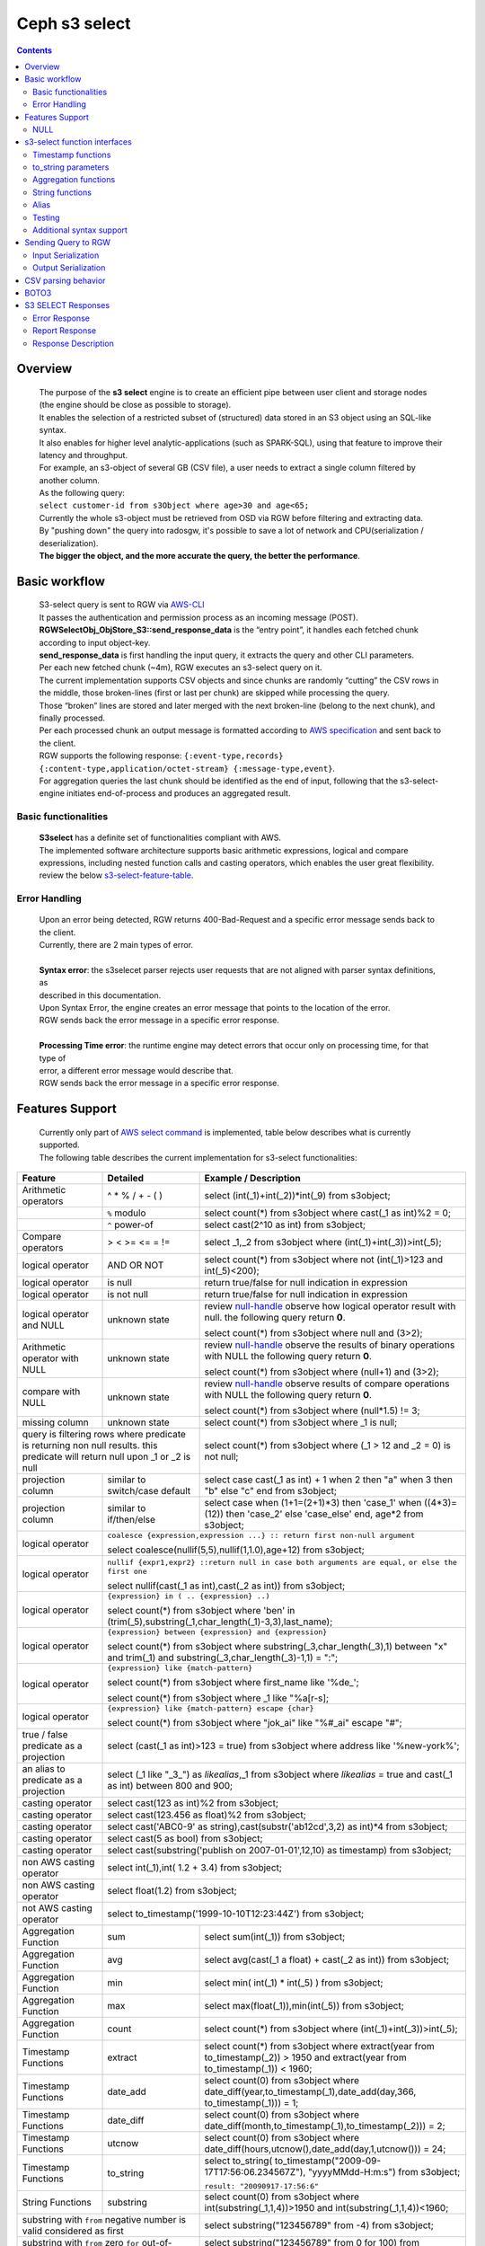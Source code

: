 ===============
 Ceph s3 select 
===============

.. contents::

Overview
--------

    | The purpose of the **s3 select** engine is to create an efficient pipe between user client and storage nodes (the engine should be close as possible to storage).
    | It enables the selection of a restricted subset of (structured) data stored in an S3 object using an SQL-like syntax.
    | It also enables for higher level analytic-applications (such as SPARK-SQL), using that feature to improve their latency and throughput.

    | For example, an s3-object of several GB (CSV file), a user needs to extract a single column filtered by another column.
    | As the following query:
    | ``select customer-id from s3Object where age>30 and age<65;``

    | Currently the whole s3-object must be retrieved from OSD via RGW before filtering and extracting data.
    | By "pushing down" the query into radosgw, it's possible to save a lot of network and CPU(serialization / deserialization).

    | **The bigger the object, and the more accurate the query, the better the performance**.
 
Basic workflow
--------------
    
    | S3-select query is sent to RGW via `AWS-CLI <https://docs.aws.amazon.com/cli/latest/reference/s3api/select-object-content.html>`_

    | It passes the authentication and permission process as an incoming message (POST).
    | **RGWSelectObj_ObjStore_S3::send_response_data** is the “entry point”, it handles each fetched chunk according to input object-key.
    | **send_response_data** is first handling the input query, it extracts the query and other CLI parameters.
   
    | Per each new fetched chunk (~4m), RGW executes an s3-select query on it.    
    | The current implementation supports CSV objects and since chunks are randomly “cutting” the CSV rows in the middle, those broken-lines (first or last per chunk) are skipped while processing the query.   
    | Those “broken” lines are stored and later merged with the next broken-line (belong to the next chunk), and finally processed.
   
    | Per each processed chunk an output message is formatted according to `AWS specification <https://docs.aws.amazon.com/AmazonS3/latest/API/archive-RESTObjectSELECTContent.html#archive-RESTObjectSELECTContent-responses>`_ and sent back to the client.
    | RGW supports the following response: ``{:event-type,records} {:content-type,application/octet-stream} {:message-type,event}``.
    | For aggregation queries the last chunk should be identified as the end of input, following that the s3-select-engine initiates end-of-process and produces an aggregated result.  

        
Basic functionalities
~~~~~~~~~~~~~~~~~~~~~

    | **S3select** has a definite set of functionalities compliant with AWS.
    
    | The implemented software architecture supports basic arithmetic expressions, logical and compare expressions, including nested function calls and casting operators, which enables the user great flexibility. 
    | review the below s3-select-feature-table_.


Error Handling
~~~~~~~~~~~~~~

    | Upon an error being detected, RGW returns 400-Bad-Request and a specific error message sends back to the client.
    | Currently, there are 2 main types of error.
    |
    | **Syntax error**: the s3selecet parser rejects user requests that are not aligned with parser syntax definitions, as     
    | described in this documentation.
    | Upon Syntax Error, the engine creates an error message that points to the location of the error.
    | RGW sends back the error message in a specific error response. 
    |
    | **Processing Time error**: the runtime engine may detect errors that occur only on processing time, for that type of     
    | error, a different error message would describe that.
    | RGW sends back the error message in a specific error response.


.. _s3-select-feature-table:

Features Support
----------------

  | Currently only part of `AWS select command <https://docs.aws.amazon.com/AmazonS3/latest/dev/s3-glacier-select-sql-reference-select.html>`_ is implemented, table below describes what is currently supported.
  | The following table describes the current implementation for s3-select functionalities:

+---------------------------------+-----------------+-----------------------------------------------------------------------+
| Feature                         | Detailed        | Example  / Description                                                |
+=================================+=================+=======================================================================+
| Arithmetic operators            | ^ * % / + - ( ) | select (int(_1)+int(_2))*int(_9) from s3object;                       |
+---------------------------------+-----------------+-----------------------------------------------------------------------+
|                                 | ``%`` modulo    | select count(*) from s3object where cast(_1 as int)%2 = 0;            |
+---------------------------------+-----------------+-----------------------------------------------------------------------+
|                                 | ``^`` power-of  | select cast(2^10 as int) from s3object;                               |
+---------------------------------+-----------------+-----------------------------------------------------------------------+
| Compare operators               | > < >= <= = !=  | select _1,_2 from s3object where (int(_1)+int(_3))>int(_5);           |
+---------------------------------+-----------------+-----------------------------------------------------------------------+
| logical operator                | AND OR NOT      | select count(*) from s3object where not (int(_1)>123 and int(_5)<200);|
+---------------------------------+-----------------+-----------------------------------------------------------------------+
| logical operator                | is null         | return true/false for null indication in expression                   |
+---------------------------------+-----------------+-----------------------------------------------------------------------+
| logical operator                | is not null     | return true/false for null indication in expression                   |
+---------------------------------+-----------------+-----------------------------------------------------------------------+
| logical operator and NULL       | unknown state   | review null-handle_ observe how logical operator result with null.    |
|                                 |                 | the following query return **0**.                                     |
|                                 |                 |                                                                       |
|                                 |                 | select count(*) from s3object where null and (3>2);                   |
+---------------------------------+-----------------+-----------------------------------------------------------------------+
| Arithmetic operator with NULL   | unknown state   | review null-handle_ observe the results of binary operations with NULL|
|                                 |                 | the following query return **0**.                                     |
|                                 |                 |                                                                       |
|                                 |                 | select count(*) from s3object where (null+1) and (3>2);               |
+---------------------------------+-----------------+-----------------------------------------------------------------------+
| compare with NULL               | unknown state   | review null-handle_ observe results of compare operations with NULL   | 
|                                 |                 | the following query return **0**.                                     |
|                                 |                 |                                                                       |
|                                 |                 | select count(*) from s3object where (null*1.5) != 3;                  |
+---------------------------------+-----------------+-----------------------------------------------------------------------+
| missing column                  | unknown state   | select count(*) from s3object where _1 is null;                       |
+---------------------------------+-----------------+-----------------------------------------------------------------------+
| query is filtering rows where predicate           | select count(*) from s3object where (_1 > 12 and _2 = 0) is not null; |
| is returning non null results.                    |                                                                       |
| this predicate will return null                   |                                                                       |
| upon _1 or _2 is null                             |                                                                       |
+---------------------------------+-----------------+-----------------------------------------------------------------------+
| projection column               | similar to      | select case                                                           | 
|                                 | switch/case     | cast(_1 as int) + 1                                                   |
|                                 | default         | when 2 then "a"                                                       |
|                                 |                 | when 3  then "b"                                                      |
|                                 |                 | else "c" end from s3object;                                           |
|                                 |                 |                                                                       | 
+---------------------------------+-----------------+-----------------------------------------------------------------------+
| projection column               | similar to      | select case                                                           | 
|                                 | if/then/else    | when (1+1=(2+1)*3) then 'case_1'                                      |
|                                 |                 | when ((4*3)=(12)) then 'case_2'                                       |
|                                 |                 | else 'case_else' end,                                                 |
|                                 |                 | age*2 from s3object;                                                  | 
+---------------------------------+-----------------+-----------------------------------------------------------------------+
| logical operator                | ``coalesce {expression,expression ...} :: return first non-null argument``              |
|                                 |                                                                                         |
|                                 | select coalesce(nullif(5,5),nullif(1,1.0),age+12) from s3object;                        |
+---------------------------------+-----------------+-----------------------------------------------------------------------+
| logical operator                | ``nullif {expr1,expr2} ::return null in case both arguments are equal,``                |
|                                 | ``or else the first one``                                                               |
|                                 |                                                                                         |
|                                 | select nullif(cast(_1 as int),cast(_2 as int)) from s3object;                           |
+---------------------------------+-----------------+-----------------------------------------------------------------------+
| logical operator                | ``{expression} in ( .. {expression} ..)``                                               |
|                                 |                                                                                         |
|                                 | select count(*) from s3object                                                           | 
|                                 | where 'ben' in (trim(_5),substring(_1,char_length(_1)-3,3),last_name);                  |
+---------------------------------+-----------------+-----------------------------------------------------------------------+
| logical operator                | ``{expression} between {expression} and {expression}``                                  | 
|                                 |                                                                                         |
|                                 | select count(*) from s3object                                                           | 
|                                 | where substring(_3,char_length(_3),1) between "x" and trim(_1)                          |
|                                 | and substring(_3,char_length(_3)-1,1) = ":";                                            |
+---------------------------------+-----------------+-----------------------------------------------------------------------+
| logical operator                | ``{expression} like {match-pattern}``                                                   |
|                                 |                                                                                         |
|                                 | select count(*) from s3object where first_name like '%de_';                             |
|                                 |                                                                                         |
|                                 | select count(*) from s3object where _1 like \"%a[r-s]\;                                 |
+---------------------------------+-----------------+-----------------------------------------------------------------------+
|                                 | ``{expression} like {match-pattern} escape {char}``                                     |
|                                 |                                                                                         |
| logical operator                | select count(*) from s3object where  "jok_ai" like "%#_ai" escape "#";                  |
+---------------------------------+-----------------+-----------------------------------------------------------------------+
| true / false                    | select (cast(_1 as int)>123 = true) from s3object                                       |
| predicate as a projection       | where address like '%new-york%';                                                        |
+---------------------------------+-----------------+-----------------------------------------------------------------------+
| an alias to                     | select (_1 like "_3_") as *likealias*,_1 from s3object                                  |
| predicate as a projection       | where *likealias* = true and cast(_1 as int) between 800 and 900;                       |
+---------------------------------+-----------------+-----------------------------------------------------------------------+
| casting operator                | select cast(123 as int)%2 from s3object;                                                |
+---------------------------------+-----------------+-----------------------------------------------------------------------+
| casting operator                | select cast(123.456 as float)%2 from s3object;                                          |
+---------------------------------+-----------------+-----------------------------------------------------------------------+
| casting operator                | select cast('ABC0-9' as string),cast(substr('ab12cd',3,2) as int)*4  from s3object;     |
+---------------------------------+-----------------+-----------------------------------------------------------------------+
| casting operator                | select cast(5 as bool) from s3object;                                                   |
+---------------------------------+-----------------+-----------------------------------------------------------------------+
| casting operator                | select cast(substring('publish on 2007-01-01',12,10) as timestamp) from s3object;       |
+---------------------------------+-----------------+-----------------------------------------------------------------------+
| non AWS casting operator        | select int(_1),int( 1.2 + 3.4) from s3object;                                           |
+---------------------------------+-----------------+-----------------------------------------------------------------------+
| non AWS casting operator        | select float(1.2) from s3object;                                                        |
+---------------------------------+-----------------+-----------------------------------------------------------------------+
| not AWS casting operator        | select to_timestamp('1999-10-10T12:23:44Z') from s3object;                              |
+---------------------------------+-----------------+-----------------------------------------------------------------------+
| Aggregation Function            | sum             | select sum(int(_1)) from s3object;                                    |
+---------------------------------+-----------------+-----------------------------------------------------------------------+
| Aggregation Function            | avg             | select avg(cast(_1 a float) + cast(_2 as int)) from s3object;         |
+---------------------------------+-----------------+-----------------------------------------------------------------------+
| Aggregation Function            | min             | select min( int(_1) * int(_5) ) from s3object;                        |
+---------------------------------+-----------------+-----------------------------------------------------------------------+
| Aggregation Function            | max             | select max(float(_1)),min(int(_5)) from s3object;                     |
+---------------------------------+-----------------+-----------------------------------------------------------------------+
| Aggregation Function            | count           | select count(*) from s3object where (int(_1)+int(_3))>int(_5);        |
+---------------------------------+-----------------+-----------------------------------------------------------------------+
| Timestamp Functions             | extract         | select count(*) from s3object where                                   |
|                                 |                 | extract(year from to_timestamp(_2)) > 1950                            |
|                                 |                 | and extract(year from to_timestamp(_1)) < 1960;                       |
+---------------------------------+-----------------+-----------------------------------------------------------------------+
| Timestamp Functions             | date_add        | select count(0) from s3object where                                   |
|                                 |                 | date_diff(year,to_timestamp(_1),date_add(day,366,                     |
|                                 |                 | to_timestamp(_1))) = 1;                                               |
+---------------------------------+-----------------+-----------------------------------------------------------------------+
| Timestamp Functions             | date_diff       | select count(0) from s3object where                                   |
|                                 |                 | date_diff(month,to_timestamp(_1),to_timestamp(_2))) = 2;              |
+---------------------------------+-----------------+-----------------------------------------------------------------------+
| Timestamp Functions             | utcnow          | select count(0) from s3object where                                   |
|                                 |                 | date_diff(hours,utcnow(),date_add(day,1,utcnow())) = 24;              |
+---------------------------------+-----------------+-----------------------------------------------------------------------+
| Timestamp Functions             | to_string       | select to_string(                                                     |
|                                 |                 | to_timestamp("2009-09-17T17:56:06.234567Z"),                          |
|                                 |                 | "yyyyMMdd-H:m:s") from s3object;                                      |
|                                 |                 |                                                                       |
|                                 |                 | ``result: "20090917-17:56:6"``                                        |
+---------------------------------+-----------------+-----------------------------------------------------------------------+
| String Functions                | substring       | select count(0) from s3object where                                   |
|                                 |                 | int(substring(_1,1,4))>1950 and int(substring(_1,1,4))<1960;          |
+---------------------------------+-----------------+-----------------------------------------------------------------------+
| substring with ``from`` negative number is valid  | select substring("123456789" from -4) from s3object;                  |
| considered as first                               |                                                                       |
+---------------------------------+-----------------+-----------------------------------------------------------------------+
| substring with ``from`` zero ``for`` out-of-bound |  select substring("123456789" from 0 for 100) from s3object;          |
| number is valid just as (first,last)              |                                                                       |
+---------------------------------+-----------------+-----------------------------------------------------------------------+
| String Functions                | trim            | select trim('   foobar   ') from s3object;                            |
+---------------------------------+-----------------+-----------------------------------------------------------------------+
| String Functions                | trim            | select trim(trailing from '   foobar   ') from s3object;              |
+---------------------------------+-----------------+-----------------------------------------------------------------------+
| String Functions                | trim            | select trim(leading from '   foobar   ') from s3object;               |
+---------------------------------+-----------------+-----------------------------------------------------------------------+
| String Functions                | trim            | select trim(both '12' from  '1112211foobar22211122') from s3objects;  |
+---------------------------------+-----------------+-----------------------------------------------------------------------+
| String Functions                | lower/upper     | select lower('ABcD12#$e') from s3object;                              |
+---------------------------------+-----------------+-----------------------------------------------------------------------+
| String Functions                | char_length     | select count(*) from s3object where char_length(_3)=3;                |
|                                 | character_length|                                                                       |
+---------------------------------+-----------------+-----------------------------------------------------------------------+
| Complex queries                 | select sum(cast(_1 as int)),                                                            |
|                                 | max(cast(_3 as int)),                                                                   |
|                                 | substring('abcdefghijklm',(2-1)*3+sum(cast(_1 as int))/sum(cast(_1 as int))+1,          |
|                                 | (count() + count(0))/count(0)) from s3object;                                           |
+---------------------------------+-----------------+-----------------------------------------------------------------------+
| alias support                   |                 |  select int(_1) as a1, int(_2) as a2 , (a1+a2) as a3                  | 
|                                 |                 |  from s3object where a3>100 and a3<300;                               |
+---------------------------------+-----------------+-----------------------------------------------------------------------+

.. _null-handle:

NULL
~~~~
| NULL is a legit value in ceph-s3select systems similar to other DB systems, i.e. systems needs to handle the case where a value is NULL.
| The definition of NULL in our context, is missing/unknown, in that sense **NULL can not produce a value on ANY arithmetic operations** ( a + NULL will produce NULL value).
| The Same is with arithmetic comaprision, **any comparison to NULL is NULL**, i.e. unknown.
| Below is a truth table contains the NULL use-case.

+---------------------------------+-----------------------------+
| A is NULL                       | Result (NULL=UNKNOWN)       |
+=================================+=============================+
| NOT A                           |  NULL                       |
+---------------------------------+-----------------------------+
| A OR False                      |  NULL                       |
+---------------------------------+-----------------------------+
| A OR True                       |  True                       |
+---------------------------------+-----------------------------+
| A OR A                          |  NULL                       |
+---------------------------------+-----------------------------+
| A AND False                     |  False                      |
+---------------------------------+-----------------------------+
| A AND True                      |  NULL                       | 
+---------------------------------+-----------------------------+
| A and A                         |  NULL                       |
+---------------------------------+-----------------------------+

s3-select function interfaces
-----------------------------

Timestamp functions
~~~~~~~~~~~~~~~~~~~
    | The timestamp functionalities as described in `AWS-specs <https://docs.aws.amazon.com/AmazonS3/latest/dev/s3-glacier-select-sql-reference-date.html>`_  is fully implemented.

    | ``to_timestamp( string )`` : The casting operator converts string to timestamp basic type.
    | to_timestamp operator is able to convert the following ``YYYY-MM-DDTHH:mm:ss.SSSSSS+/-HH:mm`` , ``YYYY-MM-DDTHH:mm:ss.SSSSSSZ`` , ``YYYY-MM-DDTHH:mm:ss+/-HH:mm`` , ``YYYY-MM-DDTHH:mm:ssZ`` , ``YYYY-MM-DDTHH:mm+/-HH:mm`` , ``YYYY-MM-DDTHH:mmZ`` , ``YYYY-MM-DDT`` or ``YYYYT`` string formats into timestamp.
    | Where time (or part of it) is missing in the string format, zero's are replacing the missing parts. And for missing month and day, 1 is default value for them.
    | Timezone part is in format ``+/-HH:mm`` or ``Z`` , where the letter "Z" indicates Coordinated Universal Time (UTC). Value of timezone can range between -12:00 and +14:00.

    | ``extract(date-part from timestamp)`` : The function extracts date-part from input timestamp and returns it as integer.
    | Supported date-part : year, month, week, day, hour, minute, second, timezone_hour, timezone_minute.

    | ``date_add(date-part, quantity, timestamp)`` : The function adds quantity (integer) to date-part of timestamp and returns result as timestamp. It also includes timezone in calculation.
    | Supported data-part : year, month, day, hour, minute, second.

    | ``date_diff(date-part, timestamp, timestamp)`` : The function returns an integer, a calculated result for difference between 2 timestamps according to date-part. It includes timezone in calculation.
    | supported date-part : year, month, day, hour, minute, second.

    | ``utcnow()`` : return timestamp of current time.

    | ``to_string(timestamp, format_pattern)`` : returns a string representation of the input timestamp in the given input string format.

to_string parameters
~~~~~~~~~~~~~~~~~~~~

+--------------+-----------------+-----------------------------------------------------------------------------------+
| Format       | Example         | Description                                                                       |
+==============+=================+===================================================================================+
|    yy        | 69              |  2-digit year                                                                     |
+--------------+-----------------+-----------------------------------------------------------------------------------+
|    y         | 1969            |  4-digit year                                                                     |
+--------------+-----------------+-----------------------------------------------------------------------------------+
|    yyyy      | 1969            |  Zero-padded 4-digit year                                                         |
+--------------+-----------------+-----------------------------------------------------------------------------------+
|    M         | 1               |  Month of year                                                                    |
+--------------+-----------------+-----------------------------------------------------------------------------------+
|    MM        | 01              |  Zero-padded month of year                                                        |
+--------------+-----------------+-----------------------------------------------------------------------------------+
|    MMM       | Jan             |  Abbreviated month year name                                                      |
+--------------+-----------------+-----------------------------------------------------------------------------------+
|    MMMM      | January         |  Full month of year name                                                          |
+--------------+-----------------+-----------------------------------------------------------------------------------+
|    MMMMM     | J               |  Month of year first letter (NOTE: not valid for use with to_timestamp function)  |
+--------------+-----------------+-----------------------------------------------------------------------------------+
|    d         | 2               |  Day of month (1-31)                                                              |
+--------------+-----------------+-----------------------------------------------------------------------------------+
|    dd        | 02              |  Zero-padded day of month (01-31)                                                 |
+--------------+-----------------+-----------------------------------------------------------------------------------+
|    a         | AM              |  AM or PM of day                                                                  |
+--------------+-----------------+-----------------------------------------------------------------------------------+
|    h         | 3               |  Hour of day (1-12)                                                               |
+--------------+-----------------+-----------------------------------------------------------------------------------+
|    hh        | 03              |  Zero-padded hour of day (01-12)                                                  |
+--------------+-----------------+-----------------------------------------------------------------------------------+
|    H         | 3               |  Hour of day (0-23)                                                               |
+--------------+-----------------+-----------------------------------------------------------------------------------+
|    HH        | 03              |  Zero-padded hour of day (00-23)                                                  |
+--------------+-----------------+-----------------------------------------------------------------------------------+
|    m         | 4               |  Minute of hour (0-59)                                                            |
+--------------+-----------------+-----------------------------------------------------------------------------------+
|    mm        | 04              |  Zero-padded minute of hour (00-59)                                               |
+--------------+-----------------+-----------------------------------------------------------------------------------+
|    s         | 5               |  Second of minute (0-59)                                                          |
+--------------+-----------------+-----------------------------------------------------------------------------------+
|    ss        | 05              |  Zero-padded second of minute (00-59)                                             |
+--------------+-----------------+-----------------------------------------------------------------------------------+
|    S         | 0               |  Fraction of second (precision: 0.1, range: 0.0-0.9)                              |
+--------------+-----------------+-----------------------------------------------------------------------------------+
|    SS        | 6               |  Fraction of second (precision: 0.01, range: 0.0-0.99)                            |
+--------------+-----------------+-----------------------------------------------------------------------------------+
|    SSS       | 60              |  Fraction of second (precision: 0.001, range: 0.0-0.999)                          |
+--------------+-----------------+-----------------------------------------------------------------------------------+
|    SSSSSS    | 60000000        |  Fraction of second (maximum precision: 1 nanosecond, range: 0.0-0999999999)      |
+--------------+-----------------+-----------------------------------------------------------------------------------+
|    n         | 60000000        |  Nano of second                                                                   |
+--------------+-----------------+-----------------------------------------------------------------------------------+
|    X         | +07 or Z        |  Offset in hours or "Z" if the offset is 0                                        |
+--------------+-----------------+-----------------------------------------------------------------------------------+
|    XX or XXXX| +0700 or Z      |  Offset in hours and minutes or "Z" if the offset is 0                            |
+--------------+-----------------+-----------------------------------------------------------------------------------+
| XXX or XXXXX | +07:00 or Z     |  Offset in hours and minutes or "Z" if the offset is 0                            |
+--------------+-----------------+-----------------------------------------------------------------------------------+
| X            | 7               |  Offset in hours                                                                  |
+--------------+-----------------+-----------------------------------------------------------------------------------+
| xx or xxxx   | 700             |  Offset in hours and minutes                                                      |
+--------------+-----------------+-----------------------------------------------------------------------------------+
| xxx or xxxxx | +07:00          |  Offset in hours and minutes                                                      |
+--------------+-----------------+-----------------------------------------------------------------------------------+


Aggregation functions
~~~~~~~~~~~~~~~~~~~~~

    | ``count()`` : return integer according to number of rows matching condition(if such exist).

    | ``sum(expression)`` : return a summary of expression per all rows matching condition(if such exist).

    | ``avg(expression)`` : return a average  of expression per all rows matching condition(if such exist).

    | ``max(expression)`` : return the maximal result for all expressions matching condition(if such exist).

    | ``min(expression)`` : return the minimal result for all expressions matching condition(if such exist).

String functions
~~~~~~~~~~~~~~~~

    | ``substring(string,from,to)`` : substring( string ``from`` start [ ``for`` length ] )
    | return a string extract from input string according to from,to inputs.
    | ``substring(string from )`` 
    | ``substring(string from for)`` 

    | ``char_length`` : return a number of characters in string (``character_length`` does the same).

    | ``trim`` : trim ( [[``leading`` | ``trailing`` | ``both`` remove_chars] ``from``] string )
    | trims leading/trailing(or both) characters from target string, the default is blank character.

    | ``upper\lower`` : converts characters into lowercase/uppercase.


Alias
~~~~~
    | **Alias** programming-construct is an essential part of s3-select language, it enables much better programming especially with objects containing many columns or in the case of complex queries.
    
    | Upon parsing the statement containing alias construct, it replaces alias with reference to correct projection column, on query execution time the reference is evaluated as any other expression.

    | There is a risk that self(or cyclic) reference may occur causing stack-overflow(endless-loop), for that concern upon evaluating an alias, it is validated for cyclic reference.
    
    | Alias also maintains result-cache, meaning upon using the same alias more than once, it’s not evaluating the same expression again(it will return the same result),instead it uses the result from cache.

    | Of Course, per each new row the cache is invalidated.

Testing
~~~~~~~
    
    | s3select contains several testing frameworks which provide a large coverage for its functionalities.

    | (1) tests comparison against a trusted engine, meaning,  C/C++ compiler is a trusted expression evaluator, 
    | since the syntax for arithmetical and logical expressions are identical (s3select compare to C) 
    | the framework runs equal expressions and validates their results.
    | A dedicated expression generator produces different sets of expressions per each new test session. 

    | (2) compare results of queries whose syntax is different but semantically they are equal.
    | this kind of test validates that different runtime flows produce an identical result, 
    | on each run with a different dataset(random).

    | For one example, on a dataset which contains a random numbers(1-1000)
    | the following queries will produce identical results.
    | ``select count(*) from s3object where char_length(_3)=3;``
    | ``select count(*) from s3object where cast(_3 as int)>99 and cast(_3 as int)<1000;``

    | (3) constant dataset, the conventional way of testing. A query is processing a constant dataset, its result is validated against constant results.   

Additional syntax support
~~~~~~~~~~~~~~~~~~~~~~~~~

    | S3select syntax supports table-alias ``select s._1 from s3object s where s._2 = ‘4’;``
    | 
    | S3select syntax supports case insensitive ``Select SUM(Cast(_1 as int)) FROM S3Object;``
    | 
    | S3select syntax supports statements without closing semicolon  ``select count(*) from s3object``


Sending Query to RGW
--------------------

   | Any http-client can send an s3-select request to RGW, it must be compliant with `AWS Request syntax <https://docs.aws.amazon.com/AmazonS3/latest/API/API_SelectObjectContent.html#API_SelectObjectContent_RequestSyntax>`_.



   | Sending s3-select request to RGW using AWS CLI, should follow `AWS command reference <https://docs.aws.amazon.com/cli/latest/reference/s3api/select-object-content.html>`_.
   | below is an example of it.

::

 aws --endpoint-url http://localhost:8000 s3api select-object-content 
  --bucket {BUCKET-NAME}  
  --expression-type 'SQL'     
  --input-serialization 
  '{"CSV": {"FieldDelimiter": "," , "QuoteCharacter": "\"" , "RecordDelimiter" : "\n" , "QuoteEscapeCharacter" : "\\" , "FileHeaderInfo": "USE" }, "CompressionType": "NONE"}' 
  --output-serialization '{"CSV": {"FieldDelimiter": ":", "RecordDelimiter":"\t", "QuoteFields": "ALWAYS"}}' 
  --key {OBJECT-NAME}
  --request-progress '{"Enabled": True}'
  --expression "select count(0) from s3object where int(_1)<10;" output.csv

Input Serialization
~~~~~~~~~~~~~~~~~~~

    | **FileHeaderInfo** -> (string)
    | Describes the first line of input. Valid values are:
    | 
    | **NONE** : The first line is not a header.
    | **IGNORE** : The first line is a header, but you can't use the header values to indicate the column in an expression.      
    | it's possible to use column position (such as _1, _2, …) to indicate the column (``SELECT s._1 FROM S3OBJECT s``).
    | **USE** : First line is a header, and you can use the header value to identify a column in an expression (``SELECT column_name FROM S3OBJECT``).
    |
    | **QuoteEscapeCharacter** -> (string) 
    | A single character used for escaping the quotation mark character inside an already escaped value.
    |
    | **RecordDelimiter** -> (string) 
    | A single character is used to separate individual records in the input. Instead of the default value, you can specify an arbitrary delimiter.
    |
    | **FieldDelimiter** -> (string) 
    | A single character is used to separate individual fields in a record. You can specify an arbitrary delimiter.

Output Serialization
~~~~~~~~~~~~~~~~~~~~

| **AWS CLI example**

   | aws s3api select-object-content \
   | --bucket "mybucket" \
   | --key keyfile1 \
   | --expression "SELECT * FROM s3object s" \
   | --expression-type 'SQL' \
   | --request-progress '{"Enabled": false}' \
   | --input-serialization '{"CSV": {"FieldDelimiter": ","}, "CompressionType": "NONE"}' \
   | --output-serialization '{"CSV": {"FieldDelimiter": ":", "RecordDelimiter":"\\t", "QuoteFields": "ALWAYS"}}' /dev/stdout
   | 
   | **QuoteFields** -> (string)
   | Indicates whether to use quotation marks around output fields.
   | **ALWAYS**: Always use quotation marks for output fields.
   | **ASNEEDED** (not implemented): Use quotation marks for output fields when needed.
   |
   | **RecordDelimiter** -> (string)
   | A single character is used to separate individual records in the output. Instead of the default value, you can specify an        
   | arbitrary delimiter.
   | 
   | **FieldDelimiter** -> (string)
   | The value used to separate individual fields in a record. You can specify an arbitrary delimiter.

CSV parsing behavior
--------------------

    | s3-select engine contains a CSV parser, which parses s3-objects as follows.   
    | - each row ends with row-delimiter.
    | - field-separator separates between adjacent columns, successive field separator defines NULL column.
    | - quote-character overrides field separator, meaning, field separator becomes as any character between quotes.
    | - escape character disables any special characters, except for row delimiter.
    
    | Below are examples of CSV parsing rules.

+---------------------------------+-----------------+-----------------------------------------------------------------------+
| Feature                         | Description     | input ==> tokens                                                      |
+=================================+=================+=======================================================================+
|     NULL                        | successive      | ,,1,,2,    ==> {null}{null}{1}{null}{2}{null}                         |
|                                 | field delimiter |                                                                       |
+---------------------------------+-----------------+-----------------------------------------------------------------------+
|     QUOTE                       | quote character | 11,22,"a,b,c,d",last ==> {11}{22}{"a,b,c,d"}{last}                    |
|                                 | overrides       |                                                                       |
|                                 | field delimiter |                                                                       |
+---------------------------------+-----------------+-----------------------------------------------------------------------+
|     Escape                      | escape char     | 11,22,str=\\"abcd\\"\\,str2=\\"123\\",last                            |
|                                 | overrides       | ==> {11}{22}{str="abcd",str2="123"}{last}                             |
|                                 | meta-character. |                                                                       |
|                                 | escape removed  |                                                                       |
+---------------------------------+-----------------+-----------------------------------------------------------------------+
|     row delimiter               | no close quote, | 11,22,a="str,44,55,66                                                 |
|                                 | row delimiter is| ==> {11}{22}{a="str,44,55,66}                                         |
|                                 | closing line    |                                                                       |
+---------------------------------+-----------------+-----------------------------------------------------------------------+
|     csv header info             | FileHeaderInfo  | "**USE**" value means each token on first line is column-name,        |
|                                 | tag             | "**IGNORE**" value means to skip the first line                       |
+---------------------------------+-----------------+-----------------------------------------------------------------------+       


BOTO3
-----

 | using BOTO3 is "natural" and easy due to AWS-cli support. 

::

 import pprint

 def run_s3select(bucket,key,query,column_delim=",",row_delim="\n",quot_char='"',esc_char='\\',csv_header_info="NONE"):

    s3 = boto3.client('s3',
        endpoint_url=endpoint,
        aws_access_key_id=access_key,
        region_name=region_name,
        aws_secret_access_key=secret_key)

    result = ""
    try:
        r = s3.select_object_content(
        Bucket=bucket,
        Key=key,
        ExpressionType='SQL',
        InputSerialization = {"CSV": {"RecordDelimiter" : row_delim, "FieldDelimiter" : column_delim,"QuoteEscapeCharacter": esc_char, "QuoteCharacter": quot_char, "FileHeaderInfo": csv_header_info}, "CompressionType": "NONE"},
        OutputSerialization = {"CSV": {}},
        Expression=query,
        RequestProgress = {"Enabled": progress})

    except ClientError as c:
        result += str(c)
        return result

    for event in r['Payload']:
            if 'Records' in event:
                result = ""
                records = event['Records']['Payload'].decode('utf-8')
                result += records
            if 'Progress' in event:
                print("progress")
                pprint.pprint(event['Progress'],width=1)
            if 'Stats' in event:
                print("Stats")
                pprint.pprint(event['Stats'],width=1)
            if 'End' in event:
                print("End")
                pprint.pprint(event['End'],width=1)

    return result




  run_s3select(
  "my_bucket",
  "my_csv_object",
  "select int(_1) as a1, int(_2) as a2 , (a1+a2) as a3 from s3object where a3>100 and a3<300;")


S3 SELECT Responses
-------------------

Error Response
~~~~~~~~~~~~~~

   | <?xml version="1.0" encoding="UTF-8"?>
   | <Error>
   |   <Code>NoSuchKey</Code>
   |   <Message>The resource you requested does not exist</Message>
   |   <Resource>/mybucket/myfoto.jpg</Resource> 
   |   <RequestId>4442587FB7D0A2F9</RequestId>
   | </Error>

Report Response
~~~~~~~~~~~~~~~
   | HTTP/1.1 200
   | <?xml version="1.0" encoding="UTF-8"?>
   | <Payload>
   |    <Records>
   |       <Payload>blob</Payload>
   |    </Records>
   |    <Stats>
   |       <Details>
   |          <BytesProcessed>long</BytesProcessed>
   |          <BytesReturned>long</BytesReturned>
   |          <BytesScanned>long</BytesScanned>
   |       </Details>
   |    </Stats>
   |    <Progress>
   |       <Details>
   |          <BytesProcessed>long</BytesProcessed>
   |          <BytesReturned>long</BytesReturned>
   |          <BytesScanned>long</BytesScanned>
   |       </Details>
   |    </Progress>
   |    <Cont>
   |    </Cont>
   |    <End>
   |    </End>
   | </Payload>

Response Description
~~~~~~~~~~~~~~~~~~~~

   | For CEPH S3 Select, responses can be messages of the following types:
   | 
   | **Records message**: Can contain a single record, partial records, or multiple records. Depending on the size of the result, a response can contain one or more of these messages.
   | 
   | **Error message**: Upon an error being detected, RGW returns 400 Bad Request, and a specific error message sends back to the client, according to its type.
   |
   | **Continuation message**: Ceph S3 periodically sends this message to keep the TCP connection open.
   | These messages appear in responses at random. The client must detect the message type and process it accordingly.
   | 
   | **Progress message**: Ceph S3 periodically sends this message if requested. It contains information about the progress of a query that has started but has not yet been completed.  
   | 
   | **Stats message**: Ceph S3 sends this message at the end of the request. It contains statistics about the query.
   | 
   | **End message**: Indicates that the request is complete, and no more messages will be sent. You should not assume that request is complete until the client receives an End message.
